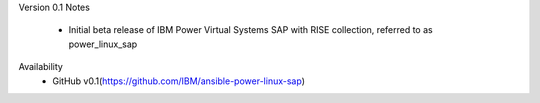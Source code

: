 Version 0.1
Notes
       * Initial beta release of IBM Power Virtual Systems SAP with RISE collection, referred to as power_linux_sap
Availability
       * GitHub v0.1(https://github.com/IBM/ansible-power-linux-sap)
